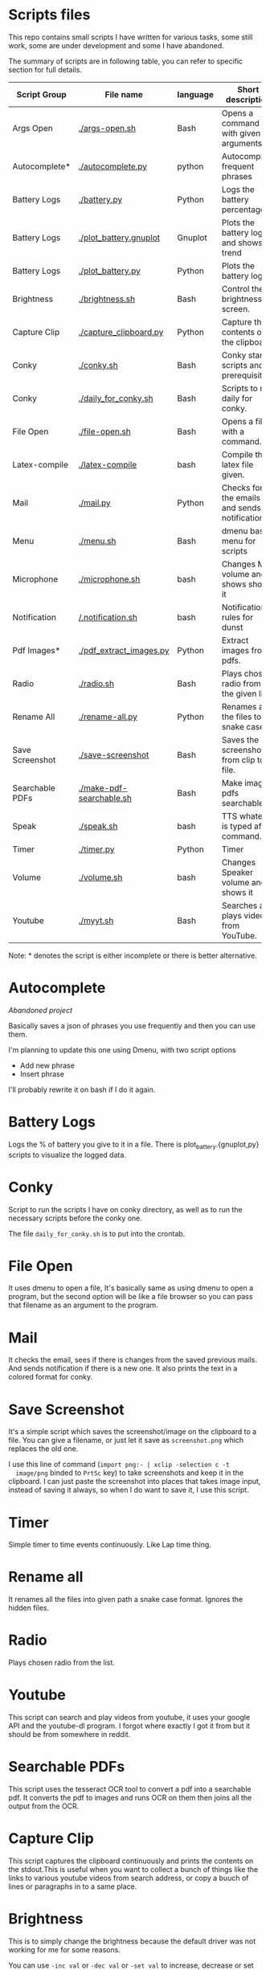 * Scripts files
  This repo contains small scripts I have written for various tasks,
  some still work, some are under development and some I have
  abandoned.

  The summary of scripts are in following table, you can refer to
  specific section for full details.
  
  | Script Group    | File name                | language | Short description                            |
  |-----------------+--------------------------+----------+----------------------------------------------|
  | Args Open       | [[./args-open.sh]]           | Bash     | Opens a command with given arguments.        |
  | Autocomplete*   | [[./autocomplete.py]]        | python   | Autocomplete frequent phrases                |
  | Battery Logs    | [[./battery.py]]             | Python   | Logs the battery percentage                  |
  | Battery Logs    | [[./plot_battery.gnuplot]]   | Gnuplot  | Plots the battery log and shows trend        |
  | Battery Logs    | [[./plot_battery.py]]        | Python   | Plots the battery log                        |
  | Brightness      | [[./brightness.sh]]          | Bash     | Control the brightness of screen.            |
  | Capture Clip    | [[./capture_clipboard.py]]   | Python   | Capture the contents of the clipboard.       |
  | Conky           | [[./conky.sh]]               | Bash     | Conky start scripts and prerequisites        |
  | Conky           | [[./daily_for_conky.sh]]     | Bash     | Scripts to run daily for conky.              |
  | File Open       | [[./file-open.sh]]           | Bash     | Opens a file with a command.                 |
  | Latex-compile   | [[./latex-compile]]          | bash     | Compile the latex file given.                |
  | Mail            | [[./mail.py]]                | Python   | Checks for the emails and sends notification |
  | Menu            | [[./menu.sh]]                | Bash     | dmenu based menu for scripts                 |
  | Microphone      | [[./microphone.sh]]          | bash     | Changes Mic volume and shows shows it        |
  | Notification    | [[/.notification.sh]]        | bash     | Notification rules for dunst                 |
  | Pdf Images*     | [[./pdf_extract_images.py]]  | Python   | Extract images from pdfs.                    |
  | Radio           | [[./radio.sh]]               | Bash     | Plays chosen radio from the given list.      |
  | Rename All      | [[./rename-all.py]]          | Python   | Renames all the files to snake case.         |
  | Save Screenshot | [[./save-screenshot]]        | Bash     | Saves the screenshot from clip to file.      |
  | Searchable PDFs | [[./make-pdf-searchable.sh]] | Bash     | Make image pdfs searchable.                  |
  | Speak           | [[./speak.sh]]               | bash     | TTS whatever is typed after command.         |
  | Timer           | [[./timer.py]]               | Python   | Timer                                        |
  | Volume          | [[./volume.sh]]              | bash     | Changes Speaker volume and shows it          |
  | Youtube         | [[./myyt.sh]]                | Bash     | Searches and plays videos from YouTube.      |

  Note: * denotes the script is either incomplete or there is better alternative.

* Autocomplete
  /Abandoned project/

  Basically saves a json of phrases you use frequently and then you
  can use them.

  I'm planning to update this one using Dmenu, with two script options
  - Add new phrase
  - Insert phrase

  I'll probably rewrite it on bash if I do it again.

  
* Battery Logs
  Logs the % of battery you give to it in a file. There is
  plot_battery.{gnuplot,py} scripts to visualize the logged data.


* Conky
  Script to run the scripts I have on conky directory, as well as to
  run the necessary scripts before the conky one.

  The file ~daily_for_conky.sh~ is to put into the crontab.

  
* File Open
  It uses dmenu to open a file, It's basically same as using dmenu to
  open a program, but the second option will be like a file browser so
  you can pass that filename as an argument to the program.


  
* Mail
  It checks the email, sees if there is changes from the saved
  previous mails. And sends notification if there is a new one. It
  also prints the text in a colored format for conky.

  
* Save Screenshot
  It's a simple script which saves the screenshot/image on the
  clipboard to a file. You can give a filename, or just let it save as
  ~screenshot.png~ which replaces the old one.

  I use this line of command (~import png:- | xclip -selection c -t
  image/png~ binded to ~PrtSc~ key) to take screenshots and keep it in
  the clipboard. I can just paste the screenshot into places that
  takes image input, instead of saving it always, so when I do want to
  save it, I use this script.
  
* Timer
  Simple timer to time events continuously. Like Lap time thing.

* Rename all
  It renames all the files into given path a snake case
  format. Ignores the hidden files.

  
* Radio
  Plays chosen radio from the list. 

  
* Youtube
  This script can search and play videos from youtube, it uses your
  google API and the youtube-dl program. I forgot where exactly I got
  it from but it should be from somewhere in reddit.

* Searchable PDFs
  This script uses the tesseract OCR tool to convert a pdf into a
  searchable pdf. It converts the pdf to images and runs OCR on them
  then joins all the output from the OCR.

  
* Capture Clip
  This script captures the clipboard continuously and prints the
  contents on the stdout.This is useful when you want to collect a
  bunch of things like the links to various youtube videos from search
  address, or copy a buuch of lines or paragraphs in to a same place.

  
* Brightness
  This is to simply change the brightness because the default driver
  was not working for me for some reasons.

  You can use ~-inc val~ or ~-dec val~ or ~-set val~ to increase,
  decrease or set the brightness to/by certain percentage.

  
* Menu
  This is just a dmenu based menu to run scripts, the scripts could be
  ones from here or any other program with specific command/arguments.

  For example, this is my ~menu.json~ file that is used by ~menu.sh~
  script. I have to make it show the tooltips someway inn future.
  #+begin_src json
{
  "bgcolor": "black",
  "scripts": {
    "c2-picture": {
      "name": "c2 picture",
      "script": "feh /home/gaurav/Pictures/cc.jpg",
      "tooltip": "c2 background incase I need black blackground for transparent windows"
    },
    "radio-online": {
      "name": "Online Radio",
      "script": "/home/gaurav/scripts/radio.sh",
      "tooltip": "Play different radios online, from the list on file."
    },
    "file-open": {
      "name": "Open Files",
      "script": "/home/gaurav/scripts/file-open.sh",
      "tooltip": "open the program with command line arguments while opening."
    },
    "ddg-search": {
      "name": "Search word in DuckDuckGo",
      "script": "firefox --new-tab \"duckduckgo.com/$(xclip -o)\"",
      "tooltip": "Searches the highlighed word in duckduckgo."
    }
  }
}
#+end_src

* Get Pdf Images [Don't use it]
  It extracts the images from pdf files, it can recursively look
  through the pdf files in the path.

  Recently Found out ~poppler-tools~ has ~pdfimages~ which does it for us, so no need to use it.


  
* latex-compile
  Compile latex files.

  Few flags and arguments are added for ease of operation.

  Here is the help output for the script.
  #+begin_example
  Usage: latex-compile [-a|--auto] [-s|--supress] [-d|--debug] [-w|--watch <files>] [-r|--recipe <recipe>] [-c|--commands <args>] [-h|--help] [<files>]

Options:
  [-a|--auto]
    Automatically compile latex each time file is modified.
  [-s|--supress]
    Supress as much output as possible.
  [-d|--debug]
    Debug mode; print variables and exit.
  [-w|--watch] <files>
    Add more files to watch list which trigger auto compile.
  [-r|--recipe] <recipe>
    Recipe to use for compilation
  [-c|--commands] <args>
    Arguments to pass to latex compile program.
  [-h|--help]
    Display this and exit.
  [<files>]
    Files to compile, defaults to all .tex in PWD.
   #+end_example

   Most helpful, and the reason I wrote this is the ~-a|--auto~ flag which means the latex will be recompiled whenever I change something and save the tex file. Along with auto refreshing in the viewer we can set a automatic compile and see setup.

   
* volume scripts
i3status config to get the output.
  #+begin_src 
  
read_file volume{
	path = "/tmp/volume"
	format = "Spk: %content"
	format_bad = "Spk: MUTE"
}

read_file mic{
	path = "/tmp/mic"
	format = "Mic: %content"
	format_bad = "Mic: MUTE"
}

#+end_src

And this is how I have keybindings in my i3 config file, you can make similar things.
#+begin_src 
# Use pactl to adjust volume in PulseAudio.
set $refresh_i3status killall -SIGUSR1 i3status

bindsym XF86AudioRaiseVolume exec --no-startup-id ~/scripts/volume.sh -inc 5 && $refresh_i3status
bindsym XF86AudioLowerVolume exec --no-startup-id ~/scripts/volume.sh -dec 5 && $refresh_i3status
bindsym XF86AudioMute exec --no-startup-id ~/scripts/volume.sh -toggle && $refresh_i3status


bindsym XF86AudioMicMute exec --no-startup-id pactl set-source-mute @DEFAULT_SOURCE@ toggle && $refresh_i3status
bindsym XF86MonBrightnessUp exec --no-startup-id ~/scripts/brightness.sh -inc 5
bindsym XF86MonBrightnessDown exec --no-startup-id ~/scripts/brightness.sh -dec 5

bindsym $mod+XF86AudioRaiseVolume exec --no-startup-id ~/scripts/microphone.sh -inc 5 && $refresh_i3status
bindsym $mod+XF86AudioLowerVolume exec --no-startup-id ~/scripts/microphone.sh -dec 5 && $refresh_i3status
bindsym $mod+XF86AudioMute exec --no-startup-id ~/scripts/microphone.sh -toggle && $refresh_i3status

# to set up and make the files
exec --no-startup-id ~/scripts/microphone.sh -echo
exec --no-startup-id ~/scripts/volume.sh -echo
# bindsym XF86MonBrightnessUp exec --no-startup-id 
# bindsym XF86MonBrightnessDown exec --no-startup-id   
#+end_src

* notification
  This script plays notification sounds for notifications form dunst.

  put this in the dunstrc file. (NOTE: ~~/scripts/notification.sh~ is the path to this script.)
#+begin_src 

[notification_sound]
   summary = "*"
   script = ~/scripts/notification.sh

#+end_src
